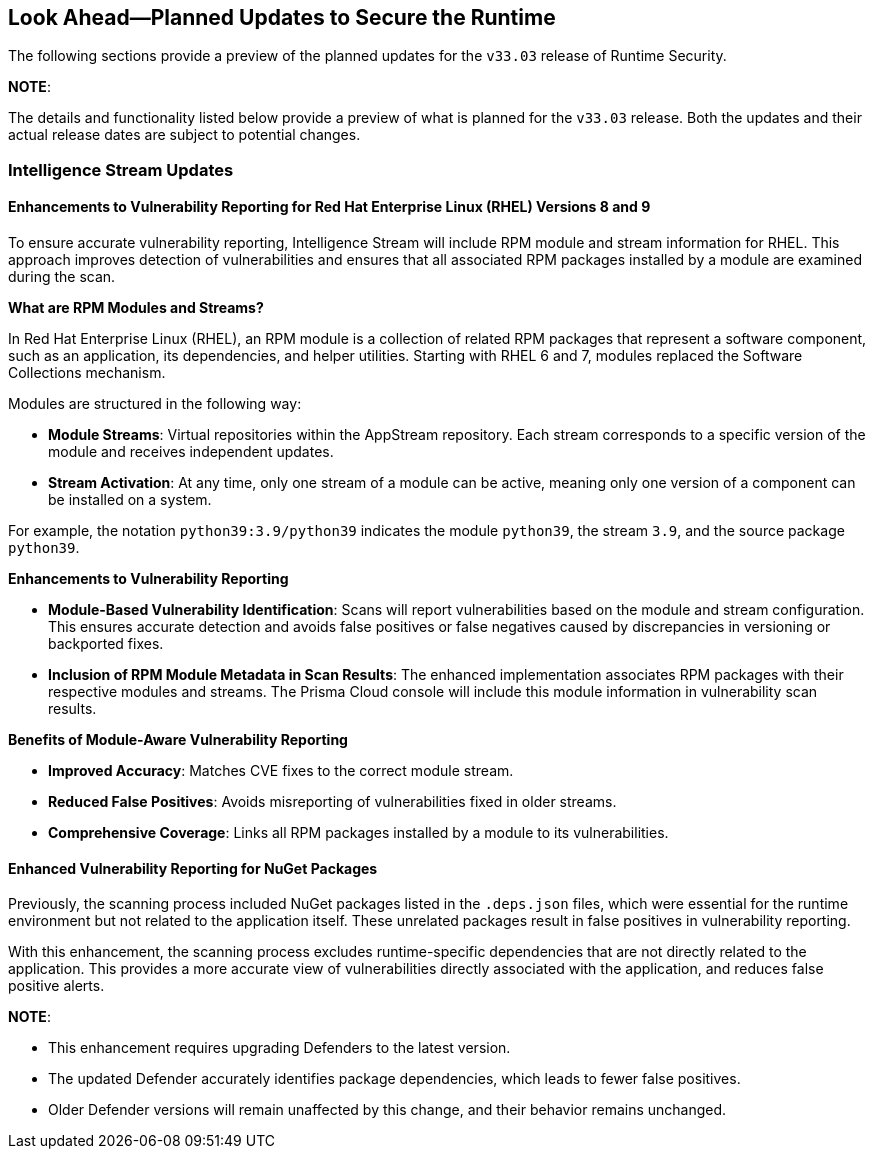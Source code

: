 == Look Ahead—Planned Updates to Secure the Runtime

//Currently, there are no previews or announcements for updates.

The following sections provide a preview of the planned updates for the `v33.03` release of Runtime Security. 

*NOTE*: 

The details and functionality listed below provide a preview of what is planned for the `v33.03` release. Both the updates and their actual release dates are subject to potential changes.


//*<<announcement>>
//*<<intelligence-stream-updates>>
//*<<enhancements>>

//* <<changes-in-existing-behavior>>
//* <<new-policies>>
//* <<policy-updates>>
//* <<iam-policy-update>>
//* <<new-compliance-benchmarks-and-updates>>
//* <<api-ingestions>>
//* <<deprecation-notices>>

=== Intelligence Stream Updates

==== Enhancements to Vulnerability Reporting for Red Hat Enterprise Linux (RHEL) Versions 8 and 9
//CWP-30827
To ensure accurate vulnerability reporting, Intelligence Stream will include RPM module and stream information for RHEL. This approach improves detection of vulnerabilities and ensures that all associated RPM packages installed by a module are examined during the scan.

*What are RPM Modules and Streams?*

In Red Hat Enterprise Linux (RHEL), an RPM module is a collection of related RPM packages that represent a software component, such as an application, its dependencies, and helper utilities. Starting with RHEL 6 and 7, modules replaced the Software Collections mechanism.

Modules are structured in the following way:

* *Module Streams*: Virtual repositories within the AppStream repository. Each stream corresponds to a specific version of the module and receives independent updates.

* *Stream Activation*: At any time, only one stream of a module can be active, meaning only one version of a component can be installed on a system.

For example, the notation `python39:3.9/python39` indicates the module `python39`, the stream `3.9`, and the source package `python39`.

*Enhancements to Vulnerability Reporting*

* *Module-Based Vulnerability Identification*: Scans will report vulnerabilities based on the module and stream configuration. This ensures accurate detection and avoids false positives or false negatives caused by discrepancies in versioning or backported fixes.

* *Inclusion of RPM Module Metadata in Scan Results*: The enhanced implementation associates RPM packages with their respective modules and streams. The Prisma Cloud console will include this module information in vulnerability scan results.


*Benefits of Module-Aware Vulnerability Reporting*

* *Improved Accuracy*: Matches CVE fixes to the correct module stream.
* *Reduced False Positives*: Avoids misreporting of vulnerabilities fixed in older streams.
* *Comprehensive Coverage*: Links all RPM packages installed by a module to its vulnerabilities.

==== Enhanced Vulnerability Reporting for NuGet Packages 
//CWP-49786
Previously, the scanning process included NuGet packages listed in the `.deps.json` files, which were essential for the runtime environment but not related to the application itself. These unrelated packages result in false positives in vulnerability reporting. 

With this enhancement, the scanning process excludes runtime-specific dependencies that are not directly related to the application. This provides a more accurate view of vulnerabilities directly associated with the application, and reduces false positive alerts.


*NOTE*: 

* This enhancement requires upgrading Defenders to the latest version. 

* The updated Defender accurately identifies package dependencies, which leads to fewer false positives.

* Older Defender versions will remain unaffected by this change, and their behavior remains unchanged.